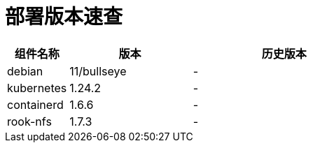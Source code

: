= 部署版本速查

[cols="1,2,3",options="header"]
|===
|组件名称 |版本 |历史版本
| debian | 11/bullseye | -
| kubernetes | 1.24.2 | -
| containerd | 1.6.6 | -
| rook-nfs | 1.7.3 | -
|===

